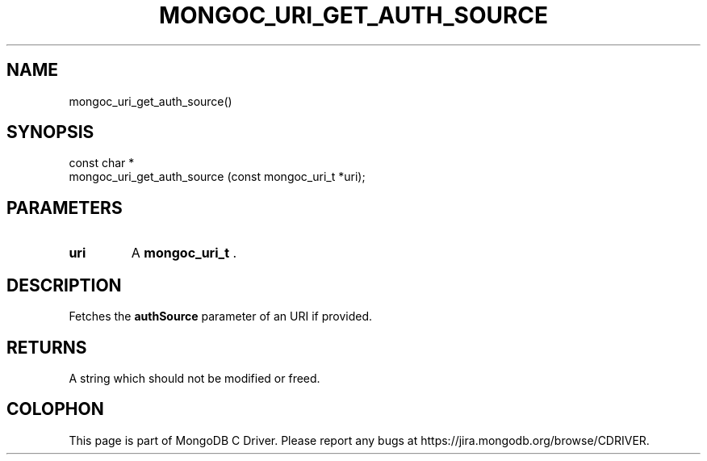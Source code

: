 .\" This manpage is Copyright (C) 2014 MongoDB, Inc.
.\" 
.\" Permission is granted to copy, distribute and/or modify this document
.\" under the terms of the GNU Free Documentation License, Version 1.3
.\" or any later version published by the Free Software Foundation;
.\" with no Invariant Sections, no Front-Cover Texts, and no Back-Cover Texts.
.\" A copy of the license is included in the section entitled "GNU
.\" Free Documentation License".
.\" 
.TH "MONGOC_URI_GET_AUTH_SOURCE" "3" "2014-08-08" "MongoDB C Driver"
.SH NAME
mongoc_uri_get_auth_source()
.SH "SYNOPSIS"

.nf
.nf
const char *
mongoc_uri_get_auth_source (const mongoc_uri_t *uri);
.fi
.fi

.SH "PARAMETERS"

.TP
.B uri
A
.BR mongoc_uri_t
\&.
.LP

.SH "DESCRIPTION"

Fetches the
.B authSource
parameter of an URI if provided.

.SH "RETURNS"

A string which should not be modified or freed.


.BR
.SH COLOPHON
This page is part of MongoDB C Driver.
Please report any bugs at
\%https://jira.mongodb.org/browse/CDRIVER.
